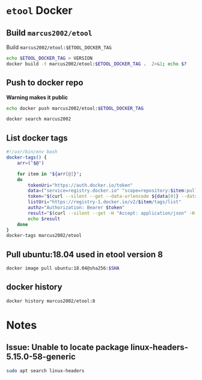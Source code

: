 * ~etool~ Docker
  :PROPERTIES:
  :header-args+: :dir  docker/etool
  :header-args+: :var  ETOOL_DOCKER_TAG="10"
  :END:


** Build  ~marcus2002/etool~ 


#+BEGIN_SRC bash :eval no-export :results output :exports output
echo Current ETOOL_DOCKER_TAG=$ETOOL_DOCKER_TAG
#+END_SRC

#+RESULTS:
: Current ETOOL_DOCKER_TAG=9

Build ~marcus2002/etool:$ETOOL_DOCKER_TAG~

#+BEGIN_SRC bash :eval no-export :results output :exports code
echo $ETOOL_DOCKER_TAG > VERSION
docker build -t marcus2002/etool:$ETOOL_DOCKER_TAG .  2>&1; echo $?
#+END_SRC

#+RESULTS:
#+begin_example
Sending build context to Docker daemon  656.4kB
Step 1/32 : FROM ubuntu:18.04@sha256:3235326357dfb65f1781dbc4df3b834546d8bf914e82cce58e6e6b676e23ce8f
 ---> c3c304cb4f22
Step 2/32 : RUN      apt-get update &&      apt-get install -y      curl      wget      git      firefox      gnupg2  gnupg
 ---> Using cache
 ---> 5189da15e70e
Step 3/32 : RUN       apt-get install -y       build-essential       linux-headers-4.15.0-202.generic       dkms
 ---> Using cache
 ---> 14124c10aa98
Step 4/32 : ENV LANG C.UTF-8
 ---> Using cache
 ---> 954ec985cfbf
Step 5/32 : ENV TZ=Europe/Helsinki
 ---> Using cache
 ---> 787071c68dc1
Step 6/32 : RUN ln -snf /usr/share/zoneinfo/$TZ /etc/localtime && echo $TZ > /etc/timezone
 ---> Using cache
 ---> 132b1c3f856f
Step 7/32 : RUN apt-get -y install     tzdata
 ---> Using cache
 ---> 598738866c50
Step 8/32 : RUN     sudo cp /etc/apt/sources.list /etc/apt/sources.list.orig     &&   sed -i -e'/bionic main restricted/s!# deb-src!deb-src!'                       -e'/bionic-updates main restricted/s!# deb-src!deb-src!'                 -e'/bionic universe/s!# deb-src!deb-src!'                 -e'/bionic-updates universe/s!# deb-src!deb-src!'                 /etc/apt/sources.list     && apt-get update
 ---> Using cache
 ---> 95146c636e85
Step 9/32 : RUN apt-get -y install    devscripts    build-essential     dpkg-dev    debhelper    dh-python    libudev-dev    libxenomai-dev    tcl8.6-dev    tk8.6-dev    libreadline-gplv2-dev    asciidoc dblatex    docbook-xsl    dvipng    graphviz    groff    inkscape    python-lxml    source-highlight    w3c-linkchecker    xsltproc    texlive-extra-utils    texlive-font-utils    texlive-fonts-recommended texlive-lang-cyrillic texlive-lang-french texlive-lang-german texlive-lang-polish texlive-lang-spanish    texlive-latex-recommended asciidoc-dblatex python python-dev python-tk libxmu-dev    libglu1-mesa-dev libgl1-mesa-dev    libgtk2.0-dev intltool autoconf libboost-python-dev    libmodbus-dev    libusb-1.0-0-dev yapps2    iptables netcat psmisc desktop-file-utils
 ---> Using cache
 ---> b964bb71aa8e
Step 10/32 : RUN     git clone https://github.com/LinuxCNC/linuxcnc.git emc     && cd emc     && git checkout 2.8
 ---> Using cache
 ---> 7547aac1591a
Step 11/32 : RUN diff /etc/apt/sources.list /etc/apt/sources.list.orig 2>&1; echo $?
 ---> Using cache
 ---> 90a7c6f9df46
Step 12/32 : RUN apt-get install -y              bwidget              libtk-img              tclx              python-gtk2
 ---> Using cache
 ---> 1614a7ad8baa
Step 13/32 : RUN    cd emc    && debian/configure uspace    && dpkg-checkbuilddeps    && cd src    && ./autogen.sh    && ./configure --with-realtime=uspace    && make
 ---> Using cache
 ---> bf13f02f6b85
Step 14/32 : RUN      git clone  https://github.com/pcb2gcode/pcb2gcode      && cd pcb2gcode      && git checkout e53eae9b8d490f76be6d1716dcf3b6c0ff5aad92
 ---> Using cache
 ---> fba230890e23
Step 15/32 : RUn apt-get install -y              build-essential              automake              autoconf              autoconf-archive              libtool              libboost-program-options-dev              libgtkmm-2.4-dev              gerbv              librsvg2-dev
 ---> Using cache
 ---> eed2081142ab
Step 16/32 : RUN         cd /pcb2gcode      && autoreconf -fvi      && ./configure      &&  make      && make install
 ---> Using cache
 ---> 9bc75ab0e2bd
Step 17/32 : RUN      apt-get install -y           mesa-utils           libgl1-mesa-glx
 ---> Using cache
 ---> 628a46d7bd4d
Step 18/32 : RUN       wget https://repo.anaconda.com/miniconda/Miniconda3-py38_4.10.3-Linux-x86_64.sh      && chmod +x Miniconda3-py38_4.10.3-Linux-x86_64.sh      && ./Miniconda3-py38_4.10.3-Linux-x86_64.sh  -b -p /miniconda
 ---> Using cache
 ---> 2afda6961c31
Step 19/32 : ENV PATH=/miniconda/bin:${PATH}
 ---> Using cache
 ---> fb52be36aad1
Step 20/32 : COPY image-to-gcode.yaml /miniconda
 ---> Using cache
 ---> 1d956f39a328
Step 21/32 : RUN conda env create -f /miniconda/image-to-gcode.yaml
 ---> Using cache
 ---> a1f5bb4c7ae2
Step 22/32 : RUN sed -i -e 's!~/\.!/etool/!' /emc/bin/image-to-gcode
 ---> Using cache
 ---> 1374683851e2
Step 23/32 : COPY resources/ /resources
 ---> Using cache
 ---> 06354e7e2dd5
Step 24/32 : WORKDIR /etool
 ---> Using cache
 ---> 130c1a9a667e
Step 25/32 : ENV HOME=/etool
 ---> Using cache
 ---> 764be28eb5a0
Step 26/32 : RUN mkdir /etool-bin
 ---> Using cache
 ---> 81953f42d71c
Step 27/32 : RUN mkdir /etool-cnf
 ---> Using cache
 ---> 0be079909b0f
Step 28/32 : ENV PATH=/etool-bin:/emc/scripts:${PATH}
 ---> Using cache
 ---> d135a38c180e
Step 29/32 : COPY       etool.sh       adrill.sh       RELEASES       VERSION       axis_etool.ini       sim_mm.tbl       .linuxcncrc       pcb2gcode.ini       pcb2gcode-control.template       pcb2gcode-3-grooves.ini       pcb2gcode-control-3-grooves.template       pcbGcodeZprobing.py       Dockerfile       /etool-bin/
 ---> 2234f2d73af2
Step 30/32 : COPY       pcb2gcode*.ini       pcb2gcode-control*.template       /etool-cnf/
 ---> 7454f05ef5b6
Step 31/32 : ENTRYPOINT [ "etool.sh" ]
 ---> Running in 73608aa2bdaf
Removing intermediate container 73608aa2bdaf
 ---> 79091cd7d40b
Step 32/32 : CMD [ "usage"]
 ---> Running in 9675e91bd3fa
Removing intermediate container 9675e91bd3fa
 ---> 5995f0097d54
Successfully built 5995f0097d54
Successfully tagged marcus2002/etool:9
0
#+end_example






** Push to docker repo

#+BEGIN_SRC bash :eval no-export :results output :exports output
echo Current ETOOL_DOCKER_TAG=$ETOOL_DOCKER_TAG
#+END_SRC

#+RESULTS:
: Current ETOOL_DOCKER_TAG=9



 *Warning makes it public*
#+BEGIN_SRC bash :eval no-export :results output
echo docker push marcus2002/etool:$ETOOL_DOCKER_TAG
#+END_SRC

#+RESULTS:
: docker push marcus2002/etool:9


#+BEGIN_SRC bash :eval no-export :results output
docker search marcus2002
#+END_SRC

#+RESULTS:
#+begin_example
NAME                             DESCRIPTION   STARS     OFFICIAL   AUTOMATED
marcus2002/tf-gpu-checker                      0                    
marcus2002/hello                               0                    
marcus2002/yolov3tf2                           0                    
marcus2002/yolov3-tf2-training                 0                    
marcus2002/flatcam                             0                    
marcus2002/etool                               0                    
marcus2002/tensorflow-lite-api                 0                    
marcus2002/linuxcnc                            0                    
marcus2002/ebench                              0                    
#+end_example



** List docker tags

#+BEGIN_SRC bash :eval no-export :results output
  #!/usr/bin/env bash
  docker-tags() {
      arr=("$@")

      for item in "${arr[@]}";
      do
          tokenUri="https://auth.docker.io/token"
          data=("service=registry.docker.io" "scope=repository:$item:pull")
          token="$(curl --silent --get --data-urlencode ${data[0]} --data-urlencode ${data[1]} $tokenUri | jq --raw-output '.token')"
          listUri="https://registry-1.docker.io/v2/$item/tags/list"
          authz="Authorization: Bearer $token"
          result="$(curl --silent --get -H "Accept: application/json" -H "Authorization: Bearer $token" $listUri | jq --raw-output '.')"
          echo $result
      done
  }
  docker-tags marcus2002/etool
#+END_SRC

#+RESULTS:
: { "name": "marcus2002/etool", "tags": [ "1", "2", "3", "4", "5", "6", "7", "8" ] }




** Pull ubuntu:18.04 used in etool version 8

#+BEGIN_SRC bash :eval no-export :results output :var SHA="3235326357dfb65f1781dbc4df3b834546d8bf914e82cce58e6e6b676e23ce8f"
docker image pull ubuntu:18.04@sha256:$SHA
#+END_SRC

#+RESULTS:
: docker.io/library/ubuntu@sha256:3235326357dfb65f1781dbc4df3b834546d8bf914e82cce58e6e6b676e23ce8f: Pulling from library/ubuntu
: Digest: sha256:3235326357dfb65f1781dbc4df3b834546d8bf914e82cce58e6e6b676e23ce8f
: Status: Image is up to date for ubuntu@sha256:3235326357dfb65f1781dbc4df3b834546d8bf914e82cce58e6e6b676e23ce8f
: docker.io/library/ubuntu:18.04@sha256:3235326357dfb65f1781dbc4df3b834546d8bf914e82cce58e6e6b676e23ce8f


** docker history

#+BEGIN_SRC bash :eval no-export :results output
docker history marcus2002/etool:8
#+END_SRC

#+RESULTS:
#+begin_example
IMAGE          CREATED         CREATED BY                                      SIZE      COMMENT
80368670711e   5 months ago    /bin/sh -c #(nop)  CMD ["usage"]                0B        
<missing>      5 months ago    /bin/sh -c #(nop)  ENTRYPOINT ["etool.sh"]      0B        
<missing>      5 months ago    /bin/sh -c #(nop) COPY multi:977abb02a2c7029…   15.3kB    
<missing>      5 months ago    /bin/sh -c #(nop) COPY multi:7b018d1a87c5b1c…   67.5kB    
<missing>      5 months ago    /bin/sh -c #(nop)  ENV PATH=/etool-bin:/emc/…   0B        
<missing>      5 months ago    /bin/sh -c mkdir /etool-cnf                     0B        
<missing>      5 months ago    /bin/sh -c mkdir /etool-bin                     0B        
<missing>      5 months ago    /bin/sh -c #(nop)  ENV HOME=/etool              0B        
<missing>      5 months ago    /bin/sh -c #(nop) WORKDIR /etool                0B        
<missing>      5 months ago    /bin/sh -c #(nop) COPY dir:23f5a97e900936a20…   532kB     
<missing>      10 months ago   /bin/sh -c sed -i -e 's!~/\.!/etool/!' /emc/…   26.9kB    
<missing>      10 months ago   /bin/sh -c conda env create -f /miniconda/im…   736MB     
<missing>      10 months ago   /bin/sh -c #(nop) COPY file:06d9086381b2700c…   320B      
<missing>      10 months ago   /bin/sh -c #(nop)  ENV PATH=/miniconda/bin:/…   0B        
<missing>      10 months ago   /bin/sh -c wget https://repo.anaconda.com/mi…   445MB     
<missing>      10 months ago   /bin/sh -c apt-get install -y           mesa…   4.47MB    
<missing>      10 months ago   /bin/sh -c cd /pcb2gcode      && autoreconf …   237MB     
<missing>      10 months ago   /bin/sh -c apt-get install -y              b…   18.7MB    
<missing>      10 months ago   /bin/sh -c git clone  https://github.com/pcb…   89.9MB    
<missing>      10 months ago   /bin/sh -c cd emc    && debian/configure usp…   151MB     
<missing>      10 months ago   /bin/sh -c apt-get install -y              b…   10.3MB    
<missing>      10 months ago   /bin/sh -c diff /etc/apt/sources.list /etc/a…   0B        
<missing>      10 months ago   /bin/sh -c git clone https://github.com/Linu…   341MB     
<missing>      10 months ago   /bin/sh -c apt-get -y install    devscripts …   1.45GB    
<missing>      10 months ago   /bin/sh -c sudo cp /etc/apt/sources.list /et…   23.2MB    
<missing>      10 months ago   /bin/sh -c apt-get -y install     tzdata        4.15MB    
<missing>      10 months ago   /bin/sh -c ln -snf /usr/share/zoneinfo/$TZ /…   16B       
<missing>      10 months ago   /bin/sh -c #(nop)  ENV TZ=Europe/Helsinki       0B        
<missing>      10 months ago   /bin/sh -c #(nop)  ENV LANG=C.UTF-8             0B        
<missing>      10 months ago   /bin/sh -c apt-get install -y       build-es…   247MB     
<missing>      10 months ago   /bin/sh -c apt-get update &&      apt-get in…   508MB     
<missing>      2 years ago     /bin/sh -c #(nop)  CMD ["/bin/bash"]            0B        
<missing>      2 years ago     /bin/sh -c mkdir -p /run/systemd && echo 'do…   7B        
<missing>      2 years ago     /bin/sh -c set -xe   && echo '#!/bin/sh' > /…   745B      
<missing>      2 years ago     /bin/sh -c [ -z "$(apt-get indextargets)" ]     987kB     
<missing>      2 years ago     /bin/sh -c #(nop) ADD file:c3e6bb316dfa6b81d…   63.2MB    
#+end_example


* Notes

** Issue: Unable to locate package linux-headers-5.15.0-58-generic

#+BEGIN_SRC bash :eval no-export :results output  :dir /sudo::
sudo apt search linux-headers
#+END_SRC

#+RESULTS:
#+begin_example
Sorting... 0%Sorting... 0%Sorting... 0%Sorting... Done
Full Text Search... 50%Full Text Search... 50%Full Text Search... Done
[32mlinux-headers-5.15.0-1001-gkeop[0m/jammy-updates,jammy-security 5.15.0-1001.2 amd64
  Linux kernel headers for version 5.15.0 on 64 bit x86 SMP

[32mlinux-headers-5.15.0-1002-gke[0m/jammy 5.15.0-1002.2 amd64
  Linux kernel headers for version 5.15.0 on 64 bit x86 SMP

[32mlinux-headers-5.15.0-1002-gkeop[0m/jammy-updates,jammy-security 5.15.0-1002.4 amd64
  Linux kernel headers for version 5.15.0 on 64 bit x86 SMP

[32mlinux-headers-5.15.0-1002-ibm[0m/jammy 5.15.0-1002.2 amd64
  Linux kernel headers for version 5.15.0 on 64 bit x86 SMP

[32mlinux-headers-5.15.0-1002-oracle[0m/jammy 5.15.0-1002.4 amd64
  Oracle Linux kernel headers for version 5.15.0 on 64 bit x86 SMP

[32mlinux-headers-5.15.0-1003-azure[0m/jammy 5.15.0-1003.4 amd64
  Linux kernel headers for version 5.15.0 on 64 bit x86 SMP

[32mlinux-headers-5.15.0-1003-gcp[0m/jammy 5.15.0-1003.6 amd64
  Linux kernel headers for version 5.15.0 on 64 bit x86 SMP

[32mlinux-headers-5.15.0-1003-gke[0m/jammy-updates,jammy-security 5.15.0-1003.3 amd64
  Linux kernel headers for version 5.15.0 on 64 bit x86 SMP

[32mlinux-headers-5.15.0-1003-gkeop[0m/jammy-updates,jammy-security 5.15.0-1003.5 amd64
  Linux kernel headers for version 5.15.0 on 64 bit x86 SMP

[32mlinux-headers-5.15.0-1003-ibm[0m/jammy-updates,jammy-security 5.15.0-1003.3 amd64
  Linux kernel headers for version 5.15.0 on 64 bit x86 SMP

[32mlinux-headers-5.15.0-1003-oracle[0m/jammy-updates,jammy-security 5.15.0-1003.5 amd64
  Oracle Linux kernel headers for version 5.15.0 on 64 bit x86 SMP

[32mlinux-headers-5.15.0-1004-aws[0m/jammy 5.15.0-1004.6 amd64
  Linux kernel headers for version 5.15.0 on 64 bit x86 SMP

[32mlinux-headers-5.15.0-1004-gcp[0m/jammy-updates,jammy-security 5.15.0-1004.7 amd64
  Linux kernel headers for version 5.15.0 on 64 bit x86 SMP

[32mlinux-headers-5.15.0-1004-gke[0m/jammy-updates 5.15.0-1004.5 amd64
  Linux kernel headers for version 5.15.0 on 64 bit x86 SMP

[32mlinux-headers-5.15.0-1004-gkeop[0m/jammy-updates,jammy-security 5.15.0-1004.6 amd64
  Linux kernel headers for version 5.15.0 on 64 bit x86 SMP

[32mlinux-headers-5.15.0-1004-ibm[0m/jammy-updates,jammy-security 5.15.0-1004.4 amd64
  Linux kernel headers for version 5.15.0 on 64 bit x86 SMP

[32mlinux-headers-5.15.0-1004-intel-iotg[0m/jammy 5.15.0-1004.6 amd64
  Linux kernel headers for version 5.15.0 on 64 bit x86 SMP

[32mlinux-headers-5.15.0-1004-kvm[0m/jammy 5.15.0-1004.4 amd64
  Linux kernel headers for version 5.15.0 on 64 bit x86 SMP

[32mlinux-headers-5.15.0-1005-aws[0m/jammy-updates,jammy-security 5.15.0-1005.7 amd64
  Linux kernel headers for version 5.15.0 on 64 bit x86 SMP

[32mlinux-headers-5.15.0-1005-azure[0m/jammy-updates,jammy-security 5.15.0-1005.6 amd64
  Linux kernel headers for version 5.15.0 on 64 bit x86 SMP

[32mlinux-headers-5.15.0-1005-gcp[0m/jammy-updates,jammy-security 5.15.0-1005.8 amd64
  Linux kernel headers for version 5.15.0 on 64 bit x86 SMP

[32mlinux-headers-5.15.0-1005-gke[0m/jammy-updates,jammy-security 5.15.0-1005.6 amd64
  Linux kernel headers for version 5.15.0 on 64 bit x86 SMP

[32mlinux-headers-5.15.0-1005-gkeop[0m/jammy-updates,jammy-security 5.15.0-1005.7 amd64
  Linux kernel headers for version 5.15.0 on 64 bit x86 SMP

[32mlinux-headers-5.15.0-1005-ibm[0m/jammy-updates 5.15.0-1005.5 amd64
  Linux kernel headers for version 5.15.0 on 64 bit x86 SMP

[32mlinux-headers-5.15.0-1005-kvm[0m/jammy-updates,jammy-security 5.15.0-1005.5 amd64
  Linux kernel headers for version 5.15.0 on 64 bit x86 SMP

[32mlinux-headers-5.15.0-1005-nvidia[0m/jammy-updates,jammy-security 5.15.0-1005.5 amd64
  Linux kernel headers for version 5.15.0 on 64 bit x86 SMP

[32mlinux-headers-5.15.0-1006-gcp[0m/jammy-updates 5.15.0-1006.9 amd64
  Linux kernel headers for version 5.15.0 on 64 bit x86 SMP

[32mlinux-headers-5.15.0-1006-gke[0m/jammy-updates 5.15.0-1006.7 amd64
  Linux kernel headers for version 5.15.0 on 64 bit x86 SMP

[32mlinux-headers-5.15.0-1006-oracle[0m/jammy-updates,jammy-security 5.15.0-1006.8 amd64
  Oracle Linux kernel headers for version 5.15.0 on 64 bit x86 SMP

[32mlinux-headers-5.15.0-1007-azure[0m/jammy-updates,jammy-security 5.15.0-1007.8 amd64
  Linux kernel headers for version 5.15.0 on 64 bit x86 SMP

[32mlinux-headers-5.15.0-1007-gkeop[0m/jammy-updates,jammy-security 5.15.0-1007.10 amd64
  Linux kernel headers for version 5.15.0 on 64 bit x86 SMP

[32mlinux-headers-5.15.0-1007-ibm[0m/jammy-updates,jammy-security 5.15.0-1007.8 amd64
  Linux kernel headers for version 5.15.0 on 64 bit x86 SMP

[32mlinux-headers-5.15.0-1007-kvm[0m/jammy-updates,jammy-security 5.15.0-1007.7 amd64
  Linux kernel headers for version 5.15.0 on 64 bit x86 SMP

[32mlinux-headers-5.15.0-1007-nvidia[0m/jammy-updates,jammy-security 5.15.0-1007.7 amd64
  Linux kernel headers for version 5.15.0 on 64 bit x86 SMP

[32mlinux-headers-5.15.0-1007-nvidia-lowlatency[0m/jammy-updates,jammy-security 5.15.0-1007.7 amd64
  Linux kernel headers for version 5.15.0 on 64 bit x86 SMP

[32mlinux-headers-5.15.0-1007-oracle[0m/jammy-updates 5.15.0-1007.9 amd64
  Oracle Linux kernel headers for version 5.15.0 on 64 bit x86 SMP

[32mlinux-headers-5.15.0-1008-aws[0m/jammy-updates,jammy-security 5.15.0-1008.10 amd64
  Linux kernel headers for version 5.15.0 on 64 bit x86 SMP

[32mlinux-headers-5.15.0-1008-azure[0m/jammy-updates 5.15.0-1008.9 amd64
  Linux kernel headers for version 5.15.0 on 64 bit x86 SMP

[32mlinux-headers-5.15.0-1008-gcp[0m/jammy-updates,jammy-security 5.15.0-1008.12 amd64
  Linux kernel headers for version 5.15.0 on 64 bit x86 SMP

[32mlinux-headers-5.15.0-1008-gke[0m/jammy-updates,jammy-security 5.15.0-1008.10 amd64
  Linux kernel headers for version 5.15.0 on 64 bit x86 SMP

[32mlinux-headers-5.15.0-1008-gkeop[0m/jammy-updates,jammy-security 5.15.0-1008.12 amd64
  Linux kernel headers for version 5.15.0 on 64 bit x86 SMP

[32mlinux-headers-5.15.0-1008-intel-iotg[0m/jammy-updates,jammy-security 5.15.0-1008.11 amd64
  Linux kernel headers for version 5.15.0 on 64 bit x86 SMP

[32mlinux-headers-5.15.0-1008-kvm[0m/jammy-updates 5.15.0-1008.8 amd64
  Linux kernel headers for version 5.15.0 on 64 bit x86 SMP

[32mlinux-headers-5.15.0-1009-aws[0m/jammy-updates 5.15.0-1009.11 amd64
  Linux kernel headers for version 5.15.0 on 64 bit x86 SMP

[32mlinux-headers-5.15.0-1009-ibm[0m/jammy-updates,jammy-security 5.15.0-1009.11 amd64
  Linux kernel headers for version 5.15.0 on 64 bit x86 SMP

[32mlinux-headers-5.15.0-1009-oracle[0m/jammy-updates,jammy-security 5.15.0-1009.12 amd64
  Oracle Linux kernel headers for version 5.15.0 on 64 bit x86 SMP

[32mlinux-headers-5.15.0-1010-azure[0m/jammy-updates,jammy-security 5.15.0-1010.12 amd64
  Linux kernel headers for version 5.15.0 on 64 bit x86 SMP

[32mlinux-headers-5.15.0-1010-gcp[0m/jammy-updates,jammy-security 5.15.0-1010.15 amd64
  Linux kernel headers for version 5.15.0 on 64 bit x86 SMP

[32mlinux-headers-5.15.0-1010-gke[0m/jammy-updates,jammy-security 5.15.0-1010.13 amd64
  Linux kernel headers for version 5.15.0 on 64 bit x86 SMP

[32mlinux-headers-5.15.0-1010-ibm[0m/jammy-updates,jammy-security 5.15.0-1010.12 amd64
  Linux kernel headers for version 5.15.0 on 64 bit x86 SMP

[32mlinux-headers-5.15.0-1010-intel-iotg[0m/jammy-updates,jammy-security 5.15.0-1010.14 amd64
  Linux kernel headers for version 5.15.0 on 64 bit x86 SMP

[32mlinux-headers-5.15.0-1010-kvm[0m/jammy-updates,jammy-security 5.15.0-1010.11 amd64
  Linux kernel headers for version 5.15.0 on 64 bit x86 SMP

[32mlinux-headers-5.15.0-1010-nvidia[0m/jammy-updates,jammy-security 5.15.0-1010.10 amd64
  Linux kernel headers for version 5.15.0 on 64 bit x86 SMP

[32mlinux-headers-5.15.0-1010-nvidia-lowlatency[0m/jammy-updates,jammy-security 5.15.0-1010.10 amd64
  Linux kernel headers for version 5.15.0 on 64 bit x86 SMP

[32mlinux-headers-5.15.0-1011-aws[0m/jammy-updates,jammy-security 5.15.0-1011.14 amd64
  Linux kernel headers for version 5.15.0 on 64 bit x86 SMP

[32mlinux-headers-5.15.0-1011-gke[0m/jammy-updates,jammy-security 5.15.0-1011.14 amd64
  Linux kernel headers for version 5.15.0 on 64 bit x86 SMP

[32mlinux-headers-5.15.0-1011-gkeop[0m/jammy-updates,jammy-security 5.15.0-1011.15 amd64
  Linux kernel headers for version 5.15.0 on 64 bit x86 SMP

[32mlinux-headers-5.15.0-1011-oracle[0m/jammy-updates,jammy-security 5.15.0-1011.15 amd64
  Oracle Linux kernel headers for version 5.15.0 on 64 bit x86 SMP

[32mlinux-headers-5.15.0-1012-azure[0m/jammy-updates,jammy-security 5.15.0-1012.15 amd64
  Linux kernel headers for version 5.15.0 on 64 bit x86 SMP

[32mlinux-headers-5.15.0-1012-gkeop[0m/jammy-updates,jammy-security 5.15.0-1012.16 amd64
  Linux kernel headers for version 5.15.0 on 64 bit x86 SMP

[32mlinux-headers-5.15.0-1012-ibm[0m/jammy-updates,jammy-security 5.15.0-1012.14 amd64
  Linux kernel headers for version 5.15.0 on 64 bit x86 SMP

[32mlinux-headers-5.15.0-1012-kvm[0m/jammy-updates,jammy-security 5.15.0-1012.14 amd64
  Linux kernel headers for version 5.15.0 on 64 bit x86 SMP

[32mlinux-headers-5.15.0-1013-aws[0m/jammy-updates,jammy-security 5.15.0-1013.17 amd64
  Linux kernel headers for version 5.15.0 on 64 bit x86 SMP

[32mlinux-headers-5.15.0-1013-azure[0m/jammy-updates 5.15.0-1013.16 amd64
  Linux kernel headers for version 5.15.0 on 64 bit x86 SMP

[32mlinux-headers-5.15.0-1013-gcp[0m/jammy-updates,jammy-security 5.15.0-1013.18 amd64
  Linux kernel headers for version 5.15.0 on 64 bit x86 SMP

[32mlinux-headers-5.15.0-1013-gkeop[0m/jammy-updates,jammy-security 5.15.0-1013.17 amd64
  Linux kernel headers for version 5.15.0 on 64 bit x86 SMP

[32mlinux-headers-5.15.0-1013-ibm[0m/jammy-updates,jammy-security 5.15.0-1013.15 amd64
  Linux kernel headers for version 5.15.0 on 64 bit x86 SMP

[32mlinux-headers-5.15.0-1013-intel-iotg[0m/jammy-updates,jammy-security 5.15.0-1013.17 amd64
  Linux kernel headers for version 5.15.0 on 64 bit x86 SMP

[32mlinux-headers-5.15.0-1013-kvm[0m/jammy-updates,jammy-security 5.15.0-1013.16 amd64
  Linux kernel headers for version 5.15.0 on 64 bit x86 SMP

[32mlinux-headers-5.15.0-1013-oracle[0m/jammy-updates,jammy-security 5.15.0-1013.17 amd64
  Oracle Linux kernel headers for version 5.15.0 on 64 bit x86 SMP

[32mlinux-headers-5.15.0-1014-aws[0m/jammy-updates 5.15.0-1014.18 amd64
  Linux kernel headers for version 5.15.0 on 64 bit x86 SMP

[32mlinux-headers-5.15.0-1014-azure[0m/jammy-updates,jammy-security 5.15.0-1014.17 amd64
  Linux kernel headers for version 5.15.0 on 64 bit x86 SMP

[32mlinux-headers-5.15.0-1014-gke[0m/jammy-updates,jammy-security 5.15.0-1014.17 amd64
  Linux kernel headers for version 5.15.0 on 64 bit x86 SMP

[32mlinux-headers-5.15.0-1015-aws[0m/jammy-updates,jammy-security 5.15.0-1015.19 amd64
  Linux kernel headers for version 5.15.0 on 64 bit x86 SMP

[32mlinux-headers-5.15.0-1015-gke[0m/jammy-updates,jammy-security 5.15.0-1015.18 amd64
  Linux kernel headers for version 5.15.0 on 64 bit x86 SMP

[32mlinux-headers-5.15.0-1015-gkeop[0m/jammy-updates,jammy-security 5.15.0-1015.19 amd64
  Linux kernel headers for version 5.15.0 on 64 bit x86 SMP

[32mlinux-headers-5.15.0-1015-ibm[0m/jammy-updates,jammy-security 5.15.0-1015.17 amd64
  Linux kernel headers for version 5.15.0 on 64 bit x86 SMP

[32mlinux-headers-5.15.0-1015-intel-iotg[0m/jammy-updates,jammy-security 5.15.0-1015.20 amd64
  Linux kernel headers for version 5.15.0 on 64 bit x86 SMP

[32mlinux-headers-5.15.0-1015-nvidia[0m/jammy-updates,jammy-security 5.15.0-1015.15 amd64
  Linux kernel headers for version 5.15.0 on 64 bit x86 SMP

[32mlinux-headers-5.15.0-1015-nvidia-lowlatency[0m/jammy-updates,jammy-security 5.15.0-1015.15 amd64
  Linux kernel headers for version 5.15.0 on 64 bit x86 SMP

[32mlinux-headers-5.15.0-1016-gcp[0m/jammy-updates,jammy-security 5.15.0-1016.21 amd64
  Linux kernel headers for version 5.15.0 on 64 bit x86 SMP

[32mlinux-headers-5.15.0-1016-gke[0m/jammy-updates,jammy-security 5.15.0-1016.19 amd64
  Linux kernel headers for version 5.15.0 on 64 bit x86 SMP

[32mlinux-headers-5.15.0-1016-intel-iotg[0m/jammy-updates,jammy-security 5.15.0-1016.21 amd64
  Linux kernel headers for version 5.15.0 on 64 bit x86 SMP

[32mlinux-headers-5.15.0-1016-kvm[0m/jammy-updates,jammy-security 5.15.0-1016.19 amd64
  Linux kernel headers for version 5.15.0 on 64 bit x86 SMP

[32mlinux-headers-5.15.0-1016-oracle[0m/jammy-updates,jammy-security 5.15.0-1016.20 amd64
  Oracle Linux kernel headers for version 5.15.0 on 64 bit x86 SMP

[32mlinux-headers-5.15.0-1017-aws[0m/jammy-updates,jammy-security 5.15.0-1017.21 amd64
  Linux kernel headers for version 5.15.0 on 64 bit x86 SMP

[32mlinux-headers-5.15.0-1017-azure[0m/jammy-updates,jammy-security 5.15.0-1017.20 amd64
  Linux kernel headers for version 5.15.0 on 64 bit x86 SMP

[32mlinux-headers-5.15.0-1017-gcp[0m/jammy-updates,jammy-security 5.15.0-1017.23 amd64
  Linux kernel headers for version 5.15.0 on 64 bit x86 SMP

[32mlinux-headers-5.15.0-1017-gke[0m/jammy-updates,jammy-security 5.15.0-1017.20 amd64
  Linux kernel headers for version 5.15.0 on 64 bit x86 SMP

[32mlinux-headers-5.15.0-1017-ibm[0m/jammy-updates,jammy-security 5.15.0-1017.20 amd64
  Linux kernel headers for version 5.15.0 on 64 bit x86 SMP

[32mlinux-headers-5.15.0-1017-intel-iotg[0m/jammy-updates,jammy-security 5.15.0-1017.22 amd64
  Linux kernel headers for version 5.15.0 on 64 bit x86 SMP

[32mlinux-headers-5.15.0-1017-kvm[0m/jammy-updates,jammy-security 5.15.0-1017.21 amd64
  Linux kernel headers for version 5.15.0 on 64 bit x86 SMP

[32mlinux-headers-5.15.0-1017-oracle[0m/jammy-updates,jammy-security 5.15.0-1017.22 amd64
  Oracle Linux kernel headers for version 5.15.0 on 64 bit x86 SMP

[32mlinux-headers-5.15.0-1018-gcp[0m/jammy-updates,jammy-security 5.15.0-1018.24 amd64
  Linux kernel headers for version 5.15.0 on 64 bit x86 SMP

[32mlinux-headers-5.15.0-1018-ibm[0m/jammy-updates,jammy-security 5.15.0-1018.21 amd64
  Linux kernel headers for version 5.15.0 on 64 bit x86 SMP

[32mlinux-headers-5.15.0-1018-intel-iotg[0m/jammy-updates,jammy-security 5.15.0-1018.23 amd64
  Linux kernel headers for version 5.15.0 on 64 bit x86 SMP

[32mlinux-headers-5.15.0-1018-kvm[0m/jammy-updates,jammy-security 5.15.0-1018.22 amd64
  Linux kernel headers for version 5.15.0 on 64 bit x86 SMP

[32mlinux-headers-5.15.0-1018-oracle[0m/jammy-updates,jammy-security 5.15.0-1018.23 amd64
  Oracle Linux kernel headers for version 5.15.0 on 64 bit x86 SMP

[32mlinux-headers-5.15.0-1019-aws[0m/jammy-updates,jammy-security 5.15.0-1019.23 amd64
  Linux kernel headers for version 5.15.0 on 64 bit x86 SMP

[32mlinux-headers-5.15.0-1019-azure[0m/jammy-updates,jammy-security 5.15.0-1019.24 amd64
  Linux kernel headers for version 5.15.0 on 64 bit x86 SMP

[32mlinux-headers-5.15.0-1019-gcp[0m/jammy-updates,jammy-security 5.15.0-1019.25 amd64
  Linux kernel headers for version 5.15.0 on 64 bit x86 SMP

[32mlinux-headers-5.15.0-1019-gke[0m/jammy-updates,jammy-security 5.15.0-1019.23 amd64
  Linux kernel headers for version 5.15.0 on 64 bit x86 SMP

[32mlinux-headers-5.15.0-1019-kvm[0m/jammy-updates,jammy-security 5.15.0-1019.23 amd64
  Linux kernel headers for version 5.15.0 on 64 bit x86 SMP

[32mlinux-headers-5.15.0-1019-oracle[0m/jammy-updates,jammy-security 5.15.0-1019.24 amd64
  Oracle Linux kernel headers for version 5.15.0 on 64 bit x86 SMP

[32mlinux-headers-5.15.0-1020-aws[0m/jammy-updates,jammy-security 5.15.0-1020.24 amd64
  Linux kernel headers for version 5.15.0 on 64 bit x86 SMP

[32mlinux-headers-5.15.0-1020-azure[0m/jammy-updates,jammy-security 5.15.0-1020.25 amd64
  Linux kernel headers for version 5.15.0 on 64 bit x86 SMP

[32mlinux-headers-5.15.0-1020-gke[0m/jammy-updates,jammy-security 5.15.0-1020.25 amd64
  Linux kernel headers for version 5.15.0 on 64 bit x86 SMP

[32mlinux-headers-5.15.0-1020-kvm[0m/jammy-updates,jammy-security 5.15.0-1020.24 amd64
  Linux kernel headers for version 5.15.0 on 64 bit x86 SMP

[32mlinux-headers-5.15.0-1021-aws[0m/jammy-updates,jammy-security 5.15.0-1021.25 amd64
  Linux kernel headers for version 5.15.0 on 64 bit x86 SMP

[32mlinux-headers-5.15.0-1021-azure[0m/jammy-updates,jammy-security 5.15.0-1021.26 amd64
  Linux kernel headers for version 5.15.0 on 64 bit x86 SMP

[32mlinux-headers-5.15.0-1021-gcp[0m/jammy-updates,jammy-security 5.15.0-1021.28 amd64
  Linux kernel headers for version 5.15.0 on 64 bit x86 SMP

[32mlinux-headers-5.15.0-1021-ibm[0m/jammy-updates,jammy-security 5.15.0-1021.24 amd64
  Linux kernel headers for version 5.15.0 on 64 bit x86 SMP

[32mlinux-headers-5.15.0-1021-intel-iotg[0m/jammy-updates,jammy-security 5.15.0-1021.26 amd64
  Linux kernel headers for version 5.15.0 on 64 bit x86 SMP

[32mlinux-headers-5.15.0-1021-kvm[0m/jammy-updates,jammy-security 5.15.0-1021.26 amd64
  Linux kernel headers for version 5.15.0 on 64 bit x86 SMP

[32mlinux-headers-5.15.0-1021-oracle[0m/jammy-updates,jammy-security 5.15.0-1021.27 amd64
  Oracle Linux kernel headers for version 5.15.0 on 64 bit x86 SMP

[32mlinux-headers-5.15.0-1022-aws[0m/jammy-updates,jammy-security 5.15.0-1022.26 amd64
  Linux kernel headers for version 5.15.0 on 64 bit x86 SMP

[32mlinux-headers-5.15.0-1022-azure[0m/jammy-updates,jammy-security 5.15.0-1022.27 amd64
  Linux kernel headers for version 5.15.0 on 64 bit x86 SMP

[32mlinux-headers-5.15.0-1022-gcp[0m/jammy-updates,jammy-security 5.15.0-1022.29 amd64
  Linux kernel headers for version 5.15.0 on 64 bit x86 SMP

[32mlinux-headers-5.15.0-1022-ibm[0m/jammy-updates,jammy-security 5.15.0-1022.25 amd64
  Linux kernel headers for version 5.15.0 on 64 bit x86 SMP

[32mlinux-headers-5.15.0-1022-oracle[0m/jammy-updates,jammy-security 5.15.0-1022.28 amd64
  Oracle Linux kernel headers for version 5.15.0 on 64 bit x86 SMP

[32mlinux-headers-5.15.0-1023-aws[0m/jammy-updates,jammy-security 5.15.0-1023.27 amd64
  Linux kernel headers for version 5.15.0 on 64 bit x86 SMP

[32mlinux-headers-5.15.0-1023-azure[0m/jammy-updates,jammy-security 5.15.0-1023.29 amd64
  Linux kernel headers for version 5.15.0 on 64 bit x86 SMP

[32mlinux-headers-5.15.0-1023-gke[0m/jammy-updates,jammy-security 5.15.0-1023.28 amd64
  Linux kernel headers for version 5.15.0 on 64 bit x86 SMP

[32mlinux-headers-5.15.0-1023-ibm[0m/jammy-updates,jammy-security 5.15.0-1023.26 amd64
  Linux kernel headers for version 5.15.0 on 64 bit x86 SMP

[32mlinux-headers-5.15.0-1023-intel-iotg[0m/jammy-updates,jammy-security 5.15.0-1023.28 amd64
  Linux kernel headers for version 5.15.0 on 64 bit x86 SMP

[32mlinux-headers-5.15.0-1024-azure[0m/jammy-updates,jammy-security 5.15.0-1024.30 amd64
  Linux kernel headers for version 5.15.0 on 64 bit x86 SMP

[32mlinux-headers-5.15.0-1024-gke[0m/jammy-updates,jammy-security 5.15.0-1024.29 amd64
  Linux kernel headers for version 5.15.0 on 64 bit x86 SMP

[32mlinux-headers-5.15.0-1024-kvm[0m/jammy-updates,jammy-security 5.15.0-1024.29 amd64
  Linux kernel headers for version 5.15.0 on 64 bit x86 SMP

[32mlinux-headers-5.15.0-1025-gcp[0m/jammy-updates,jammy-security 5.15.0-1025.32 amd64
  Linux kernel headers for version 5.15.0 on 64 bit x86 SMP

[32mlinux-headers-5.15.0-1025-ibm[0m/jammy-updates,jammy-security 5.15.0-1025.28 amd64
  Linux kernel headers for version 5.15.0 on 64 bit x86 SMP

[32mlinux-headers-5.15.0-1025-kvm[0m/jammy-updates,jammy-security 5.15.0-1025.30 amd64
  Linux kernel headers for version 5.15.0 on 64 bit x86 SMP

[32mlinux-headers-5.15.0-1025-oracle[0m/jammy-updates,jammy-security 5.15.0-1025.31 amd64
  Oracle Linux kernel headers for version 5.15.0 on 64 bit x86 SMP

[32mlinux-headers-5.15.0-1026-aws[0m/jammy-updates,jammy-security 5.15.0-1026.30 amd64
  Linux kernel headers for version 5.15.0 on 64 bit x86 SMP

[32mlinux-headers-5.15.0-1026-gcp[0m/jammy-updates,jammy-security 5.15.0-1026.33 amd64
  Linux kernel headers for version 5.15.0 on 64 bit x86 SMP

[32mlinux-headers-5.15.0-1026-kvm[0m/jammy-updates,jammy-security 5.15.0-1026.31 amd64
  Linux kernel headers for version 5.15.0 on 64 bit x86 SMP

[32mlinux-headers-5.15.0-1026-oracle[0m/jammy-updates,jammy-security 5.15.0-1026.32 amd64
  Oracle Linux kernel headers for version 5.15.0 on 64 bit x86 SMP

[32mlinux-headers-5.15.0-1027-aws[0m/jammy-updates,jammy-security 5.15.0-1027.31 amd64
  Linux kernel headers for version 5.15.0 on 64 bit x86 SMP

[32mlinux-headers-5.15.0-1027-gcp[0m/jammy-updates,jammy-security 5.15.0-1027.34 amd64
  Linux kernel headers for version 5.15.0 on 64 bit x86 SMP

[32mlinux-headers-5.15.0-1027-gke[0m/jammy-updates,jammy-security 5.15.0-1027.32 amd64
  Linux kernel headers for version 5.15.0 on 64 bit x86 SMP

[32mlinux-headers-5.15.0-1027-oracle[0m/jammy-updates,jammy-security 5.15.0-1027.33 amd64
  Oracle Linux kernel headers for version 5.15.0 on 64 bit x86 SMP

[32mlinux-headers-5.15.0-1028-aws[0m/jammy-updates,jammy-security 5.15.0-1028.32 amd64
  Linux kernel headers for version 5.15.0 on 64 bit x86 SMP

[32mlinux-headers-5.15.0-1028-kvm[0m/jammy-updates,jammy-security 5.15.0-1028.33 amd64
  Linux kernel headers for version 5.15.0 on 64 bit x86 SMP

[32mlinux-headers-5.15.0-1029-azure[0m/jammy-updates,jammy-security 5.15.0-1029.36 amd64
  Linux kernel headers for version 5.15.0 on 64 bit x86 SMP

[32mlinux-headers-5.15.0-1029-oracle[0m/jammy-updates,jammy-security 5.15.0-1029.35 amd64
  Oracle Linux kernel headers for version 5.15.0 on 64 bit x86 SMP

[32mlinux-headers-5.15.0-1030-azure[0m/jammy-updates,jammy-security 5.15.0-1030.37 amd64
  Linux kernel headers for version 5.15.0 on 64 bit x86 SMP

[32mlinux-headers-5.15.0-1031-azure[0m/jammy-updates,jammy-security 5.15.0-1031.38 amd64
  Linux kernel headers for version 5.15.0 on 64 bit x86 SMP

[32mlinux-headers-5.15.0-1033-azure[0m/jammy-updates,jammy-security 5.15.0-1033.40 amd64
  Linux kernel headers for version 5.15.0 on 64 bit x86 SMP

[32mlinux-headers-5.15.0-24-lowlatency[0m/jammy 5.15.0-24.24 amd64
  Linux kernel headers for version 5.15.0 on 64 bit x86 SMP

[32mlinux-headers-5.15.0-25[0m/jammy,jammy 5.15.0-25.25 all
  Header files related to Linux kernel version 5.15.0

[32mlinux-headers-5.15.0-25-generic[0m/jammy 5.15.0-25.25 amd64
  Linux kernel headers for version 5.15.0 on 64 bit x86 SMP

[32mlinux-headers-5.15.0-27[0m/jammy-updates,jammy-updates,jammy-security,jammy-security 5.15.0-27.28 all
  Header files related to Linux kernel version 5.15.0

[32mlinux-headers-5.15.0-27-generic[0m/jammy-updates,jammy-security 5.15.0-27.28 amd64
  Linux kernel headers for version 5.15.0 on 64 bit x86 SMP

[32mlinux-headers-5.15.0-27-lowlatency[0m/jammy-updates,jammy-security 5.15.0-27.28 amd64
  Linux kernel headers for version 5.15.0 on 64 bit x86 SMP

[32mlinux-headers-5.15.0-30[0m/jammy-updates,jammy-updates 5.15.0-30.31 all
  Header files related to Linux kernel version 5.15.0

[32mlinux-headers-5.15.0-30-generic[0m/jammy-updates 5.15.0-30.31 amd64
  Linux kernel headers for version 5.15.0 on 64 bit x86 SMP

[32mlinux-headers-5.15.0-30-lowlatency[0m/jammy-updates 5.15.0-30.31 amd64
  Linux kernel headers for version 5.15.0 on 64 bit x86 SMP

[32mlinux-headers-5.15.0-33[0m/jammy-updates,jammy-updates,jammy-security,jammy-security 5.15.0-33.34 all
  Header files related to Linux kernel version 5.15.0

[32mlinux-headers-5.15.0-33-generic[0m/jammy-updates,jammy-security 5.15.0-33.34 amd64
  Linux kernel headers for version 5.15.0 on 64 bit x86 SMP

[32mlinux-headers-5.15.0-33-lowlatency[0m/jammy-updates,jammy-security 5.15.0-33.34 amd64
  Linux kernel headers for version 5.15.0 on 64 bit x86 SMP

[32mlinux-headers-5.15.0-35[0m/jammy-updates,jammy-updates 5.15.0-35.36 all
  Header files related to Linux kernel version 5.15.0

[32mlinux-headers-5.15.0-35-generic[0m/jammy-updates 5.15.0-35.36 amd64
  Linux kernel headers for version 5.15.0 on 64 bit x86 SMP

[32mlinux-headers-5.15.0-35-lowlatency[0m/jammy-updates 5.15.0-35.36 amd64
  Linux kernel headers for version 5.15.0 on 64 bit x86 SMP

[32mlinux-headers-5.15.0-37[0m/jammy-updates,jammy-updates,jammy-security,jammy-security 5.15.0-37.39 all
  Header files related to Linux kernel version 5.15.0

[32mlinux-headers-5.15.0-37-generic[0m/jammy-updates,jammy-security 5.15.0-37.39 amd64
  Linux kernel headers for version 5.15.0 on 64 bit x86 SMP

[32mlinux-headers-5.15.0-37-lowlatency[0m/jammy-updates,jammy-security 5.15.0-37.39 amd64
  Linux kernel headers for version 5.15.0 on 64 bit x86 SMP

[32mlinux-headers-5.15.0-39[0m/jammy-updates,jammy-updates,jammy-security,jammy-security 5.15.0-39.42 all
  Header files related to Linux kernel version 5.15.0

[32mlinux-headers-5.15.0-39-generic[0m/jammy-updates,jammy-security 5.15.0-39.42 amd64
  Linux kernel headers for version 5.15.0 on 64 bit x86 SMP

[32mlinux-headers-5.15.0-39-lowlatency[0m/jammy-updates,jammy-security 5.15.0-39.42 amd64
  Linux kernel headers for version 5.15.0 on 64 bit x86 SMP

[32mlinux-headers-5.15.0-40[0m/jammy-updates,jammy-updates 5.15.0-40.43 all
  Header files related to Linux kernel version 5.15.0

[32mlinux-headers-5.15.0-40-generic[0m/jammy-updates 5.15.0-40.43 amd64
  Linux kernel headers for version 5.15.0 on 64 bit x86 SMP

[32mlinux-headers-5.15.0-40-lowlatency[0m/jammy-updates 5.15.0-40.43 amd64
  Linux kernel headers for version 5.15.0 on 64 bit x86 SMP

[32mlinux-headers-5.15.0-41[0m/jammy-updates,jammy-updates,jammy-security,jammy-security 5.15.0-41.44 all
  Header files related to Linux kernel version 5.15.0

[32mlinux-headers-5.15.0-41-generic[0m/jammy-updates,jammy-security 5.15.0-41.44 amd64
  Linux kernel headers for version 5.15.0 on 64 bit x86 SMP

[32mlinux-headers-5.15.0-41-lowlatency[0m/jammy-updates,jammy-security 5.15.0-41.44 amd64
  Linux kernel headers for version 5.15.0 on 64 bit x86 SMP

[32mlinux-headers-5.15.0-43[0m/jammy-updates,jammy-updates,jammy-security,jammy-security,now 5.15.0-43.46 all [installed,automatic]
  Header files related to Linux kernel version 5.15.0

[32mlinux-headers-5.15.0-43-generic[0m/jammy-updates,jammy-security,now 5.15.0-43.46 amd64 [installed,automatic]
  Linux kernel headers for version 5.15.0 on 64 bit x86 SMP

[32mlinux-headers-5.15.0-43-lowlatency[0m/jammy-updates,jammy-security 5.15.0-43.46 amd64
  Linux kernel headers for version 5.15.0 on 64 bit x86 SMP

[32mlinux-headers-5.15.0-46[0m/jammy-updates,jammy-updates,jammy-security,jammy-security 5.15.0-46.49 all
  Header files related to Linux kernel version 5.15.0

[32mlinux-headers-5.15.0-46-generic[0m/jammy-updates,jammy-security 5.15.0-46.49 amd64
  Linux kernel headers for version 5.15.0 on 64 bit x86 SMP

[32mlinux-headers-5.15.0-46-lowlatency[0m/jammy-updates,jammy-security 5.15.0-46.49 amd64
  Linux kernel headers for version 5.15.0 on 64 bit x86 SMP

[32mlinux-headers-5.15.0-47[0m/jammy-updates,jammy-updates,jammy-security,jammy-security 5.15.0-47.51 all
  Header files related to Linux kernel version 5.15.0

[32mlinux-headers-5.15.0-47-generic[0m/jammy-updates,jammy-security 5.15.0-47.51 amd64
  Linux kernel headers for version 5.15.0 on 64 bit x86 SMP

[32mlinux-headers-5.15.0-47-lowlatency[0m/jammy-updates,jammy-security 5.15.0-47.53 amd64
  Linux kernel headers for version 5.15.0 on 64 bit x86 SMP

[32mlinux-headers-5.15.0-48[0m/jammy-updates,jammy-updates,jammy-security,jammy-security 5.15.0-48.54 all
  Header files related to Linux kernel version 5.15.0

[32mlinux-headers-5.15.0-48-generic[0m/jammy-updates,jammy-security 5.15.0-48.54 amd64
  Linux kernel headers for version 5.15.0 on 64 bit x86 SMP

[32mlinux-headers-5.15.0-48-lowlatency[0m/jammy-updates,jammy-security 5.15.0-48.54 amd64
  Linux kernel headers for version 5.15.0 on 64 bit x86 SMP

[32mlinux-headers-5.15.0-50[0m/jammy-updates,jammy-updates,jammy-security,jammy-security 5.15.0-50.56 all
  Header files related to Linux kernel version 5.15.0

[32mlinux-headers-5.15.0-50-generic[0m/jammy-updates,jammy-security 5.15.0-50.56 amd64
  Linux kernel headers for version 5.15.0 on 64 bit x86 SMP

[32mlinux-headers-5.15.0-50-lowlatency[0m/jammy-updates,jammy-security 5.15.0-50.56 amd64
  Linux kernel headers for version 5.15.0 on 64 bit x86 SMP

[32mlinux-headers-5.15.0-52[0m/jammy-updates,jammy-updates,jammy-security,jammy-security 5.15.0-52.58 all
  Header files related to Linux kernel version 5.15.0

[32mlinux-headers-5.15.0-52-generic[0m/jammy-updates,jammy-security 5.15.0-52.58 amd64
  Linux kernel headers for version 5.15.0 on 64 bit x86 SMP

[32mlinux-headers-5.15.0-52-lowlatency[0m/jammy-updates,jammy-security 5.15.0-52.58 amd64
  Linux kernel headers for version 5.15.0 on 64 bit x86 SMP

[32mlinux-headers-5.15.0-53[0m/jammy-updates,jammy-updates,jammy-security,jammy-security 5.15.0-53.59 all
  Header files related to Linux kernel version 5.15.0

[32mlinux-headers-5.15.0-53-generic[0m/jammy-updates,jammy-security 5.15.0-53.59 amd64
  Linux kernel headers for version 5.15.0 on 64 bit x86 SMP

[32mlinux-headers-5.15.0-53-lowlatency[0m/jammy-updates,jammy-security 5.15.0-53.59 amd64
  Linux kernel headers for version 5.15.0 on 64 bit x86 SMP

[32mlinux-headers-5.15.0-56[0m/jammy-updates,jammy-updates,jammy-security,jammy-security 5.15.0-56.62 all
  Header files related to Linux kernel version 5.15.0

[32mlinux-headers-5.15.0-56-generic[0m/jammy-updates,jammy-security 5.15.0-56.62 amd64
  Linux kernel headers for version 5.15.0 on 64 bit x86 SMP

[32mlinux-headers-5.15.0-56-lowlatency[0m/jammy-updates,jammy-security 5.15.0-56.62 amd64
  Linux kernel headers for version 5.15.0 on 64 bit x86 SMP

[32mlinux-headers-5.15.0-57[0m/jammy-updates,jammy-updates,jammy-security,jammy-security 5.15.0-57.63 all
  Header files related to Linux kernel version 5.15.0

[32mlinux-headers-5.15.0-57-generic[0m/jammy-updates,jammy-security 5.15.0-57.63 amd64
  Linux kernel headers for version 5.15.0 on 64 bit x86 SMP

[32mlinux-headers-5.15.0-57-lowlatency[0m/jammy-updates,jammy-security 5.15.0-57.63 amd64
  Linux kernel headers for version 5.15.0 on 64 bit x86 SMP

[32mlinux-headers-5.15.0-58[0m/jammy-updates,jammy-updates,jammy-security,jammy-security,now 5.15.0-58.64 all [installed,automatic]
  Header files related to Linux kernel version 5.15.0

[32mlinux-headers-5.15.0-58-generic[0m/jammy-updates,jammy-security,now 5.15.0-58.64 amd64 [installed,automatic]
  Linux kernel headers for version 5.15.0 on 64 bit x86 SMP

[32mlinux-headers-5.15.0-58-lowlatency[0m/jammy-updates,jammy-security 5.15.0-58.64 amd64
  Linux kernel headers for version 5.15.0 on 64 bit x86 SMP

[32mlinux-headers-5.15.0-60[0m/jammy-updates,jammy-updates,jammy-security,jammy-security 5.15.0-60.66 all
  Header files related to Linux kernel version 5.15.0

[32mlinux-headers-5.15.0-60-generic[0m/jammy-updates,jammy-security 5.15.0-60.66 amd64
  Linux kernel headers for version 5.15.0 on 64 bit x86 SMP

[32mlinux-headers-5.15.0-60-lowlatency[0m/jammy-updates,jammy-security 5.15.0-60.66 amd64
  Linux kernel headers for version 5.15.0 on 64 bit x86 SMP

[32mlinux-headers-5.17.0-1003-oem[0m/jammy 5.17.0-1003.3 amd64
  Linux kernel headers for version 5.17.0 on 64 bit x86 SMP

[32mlinux-headers-5.17.0-1004-oem[0m/jammy-updates,jammy-security 5.17.0-1004.4 amd64
  Linux kernel headers for version 5.17.0 on 64 bit x86 SMP

[32mlinux-headers-5.17.0-1006-oem[0m/jammy-updates,jammy-security 5.17.0-1006.6 amd64
  Linux kernel headers for version 5.17.0 on 64 bit x86 SMP

[32mlinux-headers-5.17.0-1011-oem[0m/jammy-updates,jammy-security 5.17.0-1011.12 amd64
  Linux kernel headers for version 5.17.0 on 64 bit x86 SMP

[32mlinux-headers-5.17.0-1012-oem[0m/jammy-updates,jammy-security 5.17.0-1012.13 amd64
  Linux kernel headers for version 5.17.0 on 64 bit x86 SMP

[32mlinux-headers-5.17.0-1013-oem[0m/jammy-updates,jammy-security 5.17.0-1013.14 amd64
  Linux kernel headers for version 5.17.0 on 64 bit x86 SMP

[32mlinux-headers-5.17.0-1014-oem[0m/jammy-updates,jammy-security 5.17.0-1014.15 amd64
  Linux kernel headers for version 5.17.0 on 64 bit x86 SMP

[32mlinux-headers-5.17.0-1015-oem[0m/jammy-updates,jammy-security 5.17.0-1015.16 amd64
  Linux kernel headers for version 5.17.0 on 64 bit x86 SMP

[32mlinux-headers-5.17.0-1016-oem[0m/jammy-updates,jammy-security 5.17.0-1016.17 amd64
  Linux kernel headers for version 5.17.0 on 64 bit x86 SMP

[32mlinux-headers-5.17.0-1017-oem[0m/jammy-updates,jammy-security 5.17.0-1017.18 amd64
  Linux kernel headers for version 5.17.0 on 64 bit x86 SMP

[32mlinux-headers-5.17.0-1018-oem[0m/jammy-updates 5.17.0-1018.19 amd64
  Linux kernel headers for version 5.17.0 on 64 bit x86 SMP

[32mlinux-headers-5.17.0-1019-oem[0m/jammy-updates 5.17.0-1019.20 amd64
  Linux kernel headers for version 5.17.0 on 64 bit x86 SMP

[32mlinux-headers-5.17.0-1020-oem[0m/jammy-updates,jammy-security 5.17.0-1020.21 amd64
  Linux kernel headers for version 5.17.0 on 64 bit x86 SMP

[32mlinux-headers-5.17.0-1021-oem[0m/jammy-updates,jammy-security 5.17.0-1021.22 amd64
  Linux kernel headers for version 5.17.0 on 64 bit x86 SMP

[32mlinux-headers-5.17.0-1024-oem[0m/jammy-updates,jammy-security 5.17.0-1024.25 amd64
  Linux kernel headers for version 5.17.0 on 64 bit x86 SMP

[32mlinux-headers-5.17.0-1025-oem[0m/jammy-updates,jammy-security 5.17.0-1025.26 amd64
  Linux kernel headers for version 5.17.0 on 64 bit x86 SMP

[32mlinux-headers-5.17.0-1026-oem[0m/jammy-updates,jammy-security 5.17.0-1026.27 amd64
  Linux kernel headers for version 5.17.0 on 64 bit x86 SMP

[32mlinux-headers-5.17.0-1027-oem[0m/jammy-updates,jammy-security 5.17.0-1027.28 amd64
  Linux kernel headers for version 5.17.0 on 64 bit x86 SMP

[32mlinux-headers-5.19.0-28-generic[0m/jammy-updates,jammy-security 5.19.0-28.29~22.04.1 amd64
  Linux kernel headers for version 5.19.0 on 64 bit x86 SMP

[32mlinux-headers-6.0.0-1006-oem[0m/jammy-updates 6.0.0-1006.6 amd64
  Linux kernel headers for version 6.0.0 on 64 bit x86 SMP

[32mlinux-headers-6.0.0-1007-oem[0m/jammy-updates,jammy-security 6.0.0-1007.7 amd64
  Linux kernel headers for version 6.0.0 on 64 bit x86 SMP

[32mlinux-headers-6.0.0-1008-oem[0m/jammy-updates,jammy-security 6.0.0-1008.8 amd64
  Linux kernel headers for version 6.0.0 on 64 bit x86 SMP

[32mlinux-headers-6.0.0-1009-oem[0m/jammy-updates 6.0.0-1009.9 amd64
  Linux kernel headers for version 6.0.0 on 64 bit x86 SMP

[32mlinux-headers-6.0.0-1010-oem[0m/jammy-updates,jammy-security 6.0.0-1010.10 amd64
  Linux kernel headers for version 6.0.0 on 64 bit x86 SMP

[32mlinux-headers-6.0.0-1011-oem[0m/jammy-updates,jammy-security 6.0.0-1011.11 amd64
  Linux kernel headers for version 6.0.0 on 64 bit x86 SMP

[32mlinux-headers-6.1.0-1004-oem[0m/jammy-updates,jammy-security 6.1.0-1004.4 amd64
  Linux kernel headers for version 6.1.0 on 64 bit x86 SMP

[32mlinux-headers-6.1.0-1006-oem[0m/jammy-updates,jammy-security 6.1.0-1006.6 amd64
  Linux kernel headers for version 6.1.0 on 64 bit x86 SMP

[32mlinux-headers-aws[0m/jammy-updates,jammy-security 5.15.0.1028.26 amd64
  Linux kernel headers for Amazon Web Services (AWS) systems.

[32mlinux-headers-aws-lts-22.04[0m/jammy-updates,jammy-security 5.15.0.1028.26 amd64
  Linux kernel headers for Amazon Web Services (AWS) systems.

[32mlinux-headers-azure[0m/jammy-updates,jammy-security 5.15.0.1033.29 amd64
  Linux kernel headers for Azure systems.

[32mlinux-headers-azure-fde[0m/jammy-updates,jammy-security 5.15.0.1031.38.8 amd64
  Linux kernel headers for Azure systems.

[32mlinux-headers-azure-fde-edge[0m/jammy-updates,jammy-security 5.15.0.1031.38.8 amd64
  Linux kernel headers for Azure systems.

[32mlinux-headers-azure-lts-22.04[0m/jammy-updates,jammy-security 5.15.0.1033.29 amd64
  Linux kernel headers for Azure systems.

[32mlinux-headers-gcp[0m/jammy-updates,jammy-security 5.15.0.1027.22 amd64
  Google Cloud Platform (GCP) Linux kernel headers

[32mlinux-headers-generic[0m/jammy-updates,jammy-security 5.15.0.60.58 amd64
  Generic Linux kernel headers

[32mlinux-headers-generic-hwe-20.04[0m/jammy-updates,jammy-security 5.15.0.60.58 amd64
  Generic Linux kernel headers (dummy transitional package)

[32mlinux-headers-generic-hwe-20.04-edge[0m/jammy-updates,jammy-security 5.15.0.60.58 amd64
  Generic Linux kernel headers (dummy transitional package)

[32mlinux-headers-generic-hwe-22.04[0m/jammy-updates,jammy-security 5.15.0.60.58 amd64 [upgradable from: 5.15.0.58.56]
  Generic Linux kernel headers

[32mlinux-headers-generic-hwe-22.04-edge[0m/jammy-updates,jammy-security 5.19.0.28.29~22.04.6 amd64
  Generic Linux kernel headers

[32mlinux-headers-gke[0m/jammy-updates,jammy-security 5.15.0.1027.26 amd64
  Linux kernel headers for gke systems.

[32mlinux-headers-gke-5.15[0m/jammy-updates,jammy-security 5.15.0.1027.26 amd64
  Linux kernel headers for gke systems.

[32mlinux-headers-gkeop[0m/jammy-updates,jammy-security 5.15.0.1015.14 amd64
  Headers for the GKEOP kernel

[32mlinux-headers-gkeop-5.15[0m/jammy-updates,jammy-security 5.15.0.1015.14 amd64
  Headers for the GKEOP kernel

[32mlinux-headers-ibm[0m/jammy-updates,jammy-security 5.15.0.1025.21 amd64
  IBM Cloud Platform (ibm) Linux kernel headers

[32mlinux-headers-intel-iotg[0m/jammy-updates,jammy-security 5.15.0.1023.22 amd64
  Intel-Iotg Linux kernel headers

[32mlinux-headers-kvm[0m/jammy-updates,jammy-security 5.15.0.1028.24 amd64
  Linux kernel headers for virtual systems.

[32mlinux-headers-lowlatency[0m/jammy-updates,jammy-security 5.15.0.60.53 amd64
  lowlatency Linux kernel headers

[32mlinux-headers-lowlatency-hwe-20.04[0m/jammy-updates,jammy-security 5.15.0.60.53 amd64
  lowlatency Linux kernel headers (dummy transitional package)

[32mlinux-headers-lowlatency-hwe-20.04-edge[0m/jammy-updates,jammy-security 5.15.0.60.53 amd64
  lowlatency Linux kernel headers (dummy transitional package)

[32mlinux-headers-lowlatency-hwe-22.04[0m/jammy-updates,jammy-security 5.15.0.60.53 amd64
  lowlatency Linux kernel headers

[32mlinux-headers-lowlatency-hwe-22.04-edge[0m/jammy-updates,jammy-security 5.15.0.56.49 amd64
  lowlatency Linux kernel headers

[32mlinux-headers-nvidia[0m/jammy-updates,jammy-security 5.15.0.1015.15 amd64
  Linux kernel headers for Nvidia systems.

[32mlinux-headers-nvidia-lowlatency[0m/jammy-updates,jammy-security 5.15.0.1015.15 amd64
  Linux kernel headers for Nvidia systems.

[32mlinux-headers-oem-20.04[0m/jammy-updates,jammy-security 5.15.0.60.58 amd64
  OEM Linux kernel headers (dummy transitional package)

[32mlinux-headers-oem-22.04[0m/jammy-updates,jammy-security 5.17.0.1027.25 amd64
  OEM Linux kernel headers

[32mlinux-headers-oem-22.04a[0m/jammy-updates,jammy-security 5.17.0.1027.25 amd64
  OEM Linux kernel headers

[32mlinux-headers-oem-22.04b[0m/jammy-updates,jammy-security 6.0.0.1011.11 amd64
  OEM Linux kernel headers

[32mlinux-headers-oem-22.04c[0m/jammy-updates,jammy-security 6.1.0.1006.6 amd64
  OEM Linux kernel headers

[32mlinux-headers-oracle[0m/jammy-updates,jammy-security 5.15.0.1029.24 amd64
  Linux kernel headers for Oracle systems.

[32mlinux-headers-virtual[0m/jammy-updates,jammy-security 5.15.0.60.58 amd64
  Virtual Linux kernel headers

[32mlinux-headers-virtual-hwe-20.04[0m/jammy-updates,jammy-security 5.15.0.60.58 amd64
  Virtual Linux kernel headers (dummy transitional package)

[32mlinux-headers-virtual-hwe-20.04-edge[0m/jammy-updates,jammy-security 5.15.0.60.58 amd64
  Virtual Linux kernel headers (dummy transitional package)

[32mlinux-headers-virtual-hwe-22.04[0m/jammy-updates,jammy-security 5.15.0.60.58 amd64
  Virtual Linux kernel headers

[32mlinux-headers-virtual-hwe-22.04-edge[0m/jammy-updates,jammy-security 5.19.0.28.29~22.04.6 amd64
  Virtual Linux kernel headers

[32mlinux-libc-dev[0m/jammy-updates,jammy-security 5.15.0-60.66 amd64 [upgradable from: 5.15.0-58.64]
  Linux Kernel Headers for development

[32mlinux-libc-dev-alpha-cross[0m/jammy,jammy 5.15.0-22.22cross4 all
  Linux Kernel Headers for development (for cross-compiling)

[32mlinux-libc-dev-amd64-cross[0m/jammy,jammy 5.15.0-22.22cross3 all
  Linux Kernel Headers for development (for cross-compiling)

[32mlinux-libc-dev-arm64-cross[0m/jammy,jammy 5.15.0-22.22cross3 all
  Linux Kernel Headers for development (for cross-compiling)

[32mlinux-libc-dev-armel-cross[0m/jammy,jammy 5.15.0-22.22cross3 all
  Linux Kernel Headers for development (for cross-compiling)

[32mlinux-libc-dev-armhf-cross[0m/jammy,jammy 5.15.0-22.22cross3 all
  Linux Kernel Headers for development (for cross-compiling)

[32mlinux-libc-dev-hppa-cross[0m/jammy,jammy 5.15.0-22.22cross4 all
  Linux Kernel Headers for development (for cross-compiling)

[32mlinux-libc-dev-i386-cross[0m/jammy,jammy 5.15.0-22.22cross3 all
  Linux Kernel Headers for development (for cross-compiling)

[32mlinux-libc-dev-m68k-cross[0m/jammy,jammy 5.15.0-22.22cross4 all
  Linux Kernel Headers for development (for cross-compiling)

[32mlinux-libc-dev-mips-cross[0m/jammy,jammy 5.15.0-18.18cross1 all
  Linux Kernel Headers for development (for cross-compiling)

[32mlinux-libc-dev-mips64-cross[0m/jammy,jammy 5.15.0-18.18cross1 all
  Linux Kernel Headers for development (for cross-compiling)

[32mlinux-libc-dev-mips64el-cross[0m/jammy,jammy 5.15.0-18.18cross1 all
  Linux Kernel Headers for development (for cross-compiling)

[32mlinux-libc-dev-mips64r6-cross[0m/jammy,jammy 5.15.0-18.18cross1 all
  Linux Kernel Headers for development (for cross-compiling)

[32mlinux-libc-dev-mips64r6el-cross[0m/jammy,jammy 5.15.0-18.18cross1 all
  Linux Kernel Headers for development (for cross-compiling)

[32mlinux-libc-dev-mipsel-cross[0m/jammy,jammy 5.15.0-18.18cross1 all
  Linux Kernel Headers for development (for cross-compiling)

[32mlinux-libc-dev-mipsn32-cross[0m/jammy,jammy 5.15.0-18.18cross1 all
  Linux Kernel Headers for development (for cross-compiling)

[32mlinux-libc-dev-mipsn32el-cross[0m/jammy,jammy 5.15.0-18.18cross1 all
  Linux Kernel Headers for development (for cross-compiling)

[32mlinux-libc-dev-mipsn32r6-cross[0m/jammy,jammy 5.15.0-18.18cross1 all
  Linux Kernel Headers for development (for cross-compiling)

[32mlinux-libc-dev-mipsn32r6el-cross[0m/jammy,jammy 5.15.0-18.18cross1 all
  Linux Kernel Headers for development (for cross-compiling)

[32mlinux-libc-dev-mipsr6-cross[0m/jammy,jammy 5.15.0-18.18cross1 all
  Linux Kernel Headers for development (for cross-compiling)

[32mlinux-libc-dev-mipsr6el-cross[0m/jammy,jammy 5.15.0-18.18cross1 all
  Linux Kernel Headers for development (for cross-compiling)

[32mlinux-libc-dev-powerpc-cross[0m/jammy,jammy 5.15.0-22.22cross3 all
  Linux Kernel Headers for development (for cross-compiling)

[32mlinux-libc-dev-ppc64-cross[0m/jammy,jammy 5.15.0-22.22cross4 all
  Linux Kernel Headers for development (for cross-compiling)

[32mlinux-libc-dev-ppc64el-cross[0m/jammy,jammy 5.15.0-22.22cross3 all
  Linux Kernel Headers for development (for cross-compiling)

[32mlinux-libc-dev-riscv64-cross[0m/jammy,jammy 5.15.0-22.22cross4 all
  Linux Kernel Headers for development (for cross-compiling)

[32mlinux-libc-dev-s390x-cross[0m/jammy,jammy 5.15.0-22.22cross3 all
  Linux Kernel Headers for development (for cross-compiling)

[32mlinux-libc-dev-sh4-cross[0m/jammy,jammy 5.15.0-22.22cross4 all
  Linux Kernel Headers for development (for cross-compiling)

[32mlinux-libc-dev-sparc64-cross[0m/jammy,jammy 5.15.0-22.22cross4 all
  Linux Kernel Headers for development (for cross-compiling)

[32mlinux-libc-dev-x32-cross[0m/jammy,jammy 5.15.0-22.22cross4 all
  Linux Kernel Headers for development (for cross-compiling)

[32mlinux-source-5.15.0[0m/jammy-updates,jammy-updates,jammy-security,jammy-security 5.15.0-60.66 all
  Linux kernel source for version 5.15.0 with Ubuntu patches

[32mlinux-source-5.19.0[0m/jammy-updates,jammy-updates,jammy-security,jammy-security 5.19.0-28.29~22.04.1 all
  Linux kernel source for version 5.19.0 with Ubuntu patches

[32mlinux-virtual[0m/jammy-updates,jammy-security 5.15.0.60.58 amd64
  Minimal Generic Linux kernel and headers

[32mlinux-virtual-hwe-22.04[0m/jammy-updates,jammy-security 5.15.0.60.58 amd64
  Minimal Generic Linux kernel and headers

[32mlinux-virtual-hwe-22.04-edge[0m/jammy-updates,jammy-security 5.19.0.28.29~22.04.6 amd64
  Minimal Generic Linux kernel and headers

#+end_example



* Fin                                                              :noexport:

** Emacs variables

   #+RESULTS:

   # Local Variables:
   # org-confirm-babel-evaluate: nil
   # End:
   #
   # Muuta 
   # org-cdlatex-mode: t
   # eval: (cdlatex-mode)
   #
   # Local ebib:
   # org-ref-default-bibliography: "./pcb-milling.bib"
   # org-ref-bibliography-notes: "./pcb-milling-notes.org"
   # org-ref-pdf-directory: "./pdf/"
   # org-ref-notes-directory: "."
   # bibtex-completion-notes-path: "./pcb-milling-notes.org"
   # ebib-preload-bib-files: ("./pcb-milling.bib")
   # ebib-notes-file: ("./pcb-milling-notes.org")
   # reftex-default-bibliography: ("./pcb-milling.bib")



